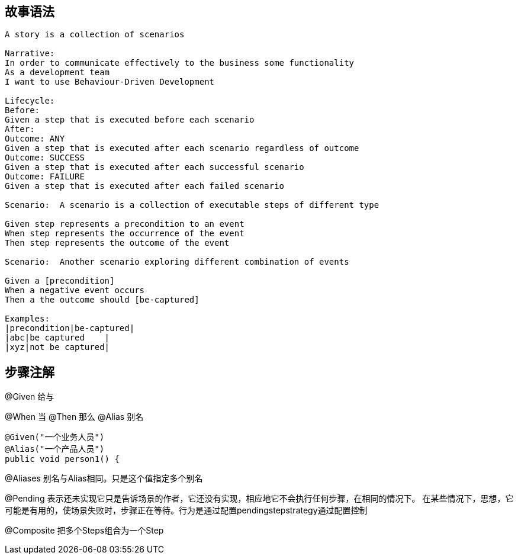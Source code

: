 ## 故事语法

----
A story is a collection of scenarios
 
Narrative:
In order to communicate effectively to the business some functionality
As a development team
I want to use Behaviour-Driven Development
 
Lifecycle: 
Before:
Given a step that is executed before each scenario 
After:
Outcome: ANY    
Given a step that is executed after each scenario regardless of outcome
Outcome: SUCCESS 
Given a step that is executed after each successful scenario
Outcome: FAILURE 
Given a step that is executed after each failed scenario
 
Scenario:  A scenario is a collection of executable steps of different type
 
Given step represents a precondition to an event
When step represents the occurrence of the event
Then step represents the outcome of the event
 
Scenario:  Another scenario exploring different combination of events
 
Given a [precondition]
When a negative event occurs
Then a the outcome should [be-captured]    
 
Examples: 
|precondition|be-captured|
|abc|be captured    |
|xyz|not be captured|
----
## 步骤注解
@Given  给与

@When  当
@Then 那么
@Alias 别名
[source,java]
----
@Given("一个业务人员")
@Alias("一个产品人员")
public void person1() {
----
@Aliases 别名与Alias相同。只是这个值指定多个别名

@Pending 表示还未实现它只是告诉场景的作者，它还没有实现，相应地它不会执行任何步骤，在相同的情况下。
在某些情况下，思想，它可能是有用的，使场景失败时，步骤正在等待。行为是通过配置pendingstepstrategy通过配置控制

@Composite 把多个Steps组合为一个Step